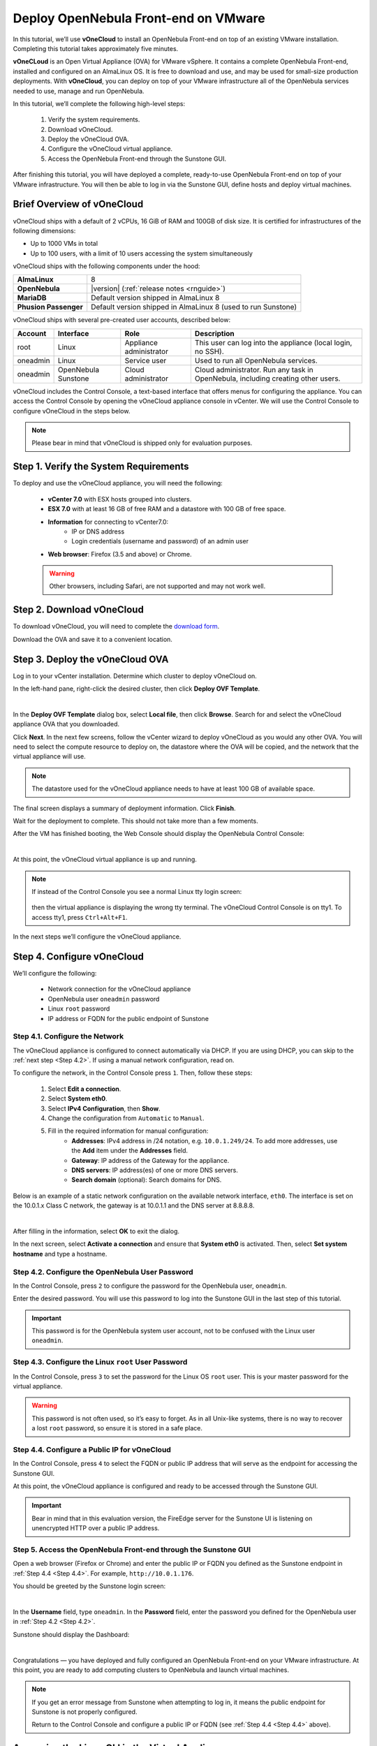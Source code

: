 .. _try_opennebula_on_vmware:

==============================================
Deploy OpenNebula Front-end on VMware
==============================================

In this tutorial, we’ll use **vOneCloud** to install an OpenNebula Front-end on top of an existing VMware installation. Completing this tutorial takes approximately five minutes.

**vOneCLoud** is an Open Virtual Appliance (OVA) for VMware vSphere. It contains a complete OpenNebula Front-end, installed and configured on an AlmaLinux OS. It is free to download and use, and may be used for small-size production deployments. With **vOneCloud**, you can deploy on top of your VMware infrastructure all of the OpenNebula services needed to use, manage and run OpenNebula.

In this tutorial, we’ll complete the following high-level steps:

    #. Verify the system requirements.
    #. Download vOneCloud.
    #. Deploy the vOneCloud OVA.
    #. Configure the vOneCloud virtual appliance.
    #. Access the OpenNebula Front-end through the Sunstone GUI.

After finishing this tutorial, you will have deployed a complete, ready-to-use OpenNebula Front-end on top of your VMware infrastructure. You will then be able to log in via the Sunstone GUI, define hosts and deploy virtual machines.

Brief Overview of vOneCloud
===========================

.. image:: /images/vonecloud_logo.png
    :align: center

vOneCloud ships with a default of 2 vCPUs, 16 GiB of RAM and 100GB of disk size. It is certified for infrastructures of the following dimensions:

- Up to 1000 VMs in total
- Up to 100 users, with a limit of 10 users accessing the system simultaneously

vOneCloud ships with the following components under the hood:

+-----------------------+--------------------------------------------------------------------------------------------------+
|       **AlmaLinux**   |                                                8                                                 |
+-----------------------+--------------------------------------------------------------------------------------------------+
| **OpenNebula**        | |version| (:ref:`release notes <rnguide>`)                                                       |
+-----------------------+--------------------------------------------------------------------------------------------------+
| **MariaDB**           | Default version shipped in AlmaLinux 8                                                           |
+-----------------------+--------------------------------------------------------------------------------------------------+
| **Phusion Passenger** | Default version shipped in AlmaLinux 8 (used to run Sunstone)                                    |
+-----------------------+--------------------------------------------------------------------------------------------------+

.. _accounts:

vOneCloud ships with several pre-created user accounts, described below:

+----------+---------------------+-------------------------+----------------------------------------------------------------------------------+
| Account  |      Interface      |           Role          |                                   Description                                    |
+==========+=====================+=========================+==================================================================================+
| root     | Linux               | Appliance administrator | This user can log into the appliance (local login, no SSH).                      |
+----------+---------------------+-------------------------+----------------------------------------------------------------------------------+
| oneadmin | Linux               | Service user            | Used to run all OpenNebula services.                                             |
+----------+---------------------+-------------------------+----------------------------------------------------------------------------------+
| oneadmin | OpenNebula Sunstone | Cloud administrator     | Cloud administrator. Run any task in OpenNebula, including creating other users. |
+----------+---------------------+-------------------------+----------------------------------------------------------------------------------+

vOneCloud includes the Control Console, a text-based interface that offers menus for configuring the appliance. You can access the Control Console by opening the vOneCloud appliance console in vCenter. We will use the Control Console to configure vOneCloud in the steps below.  

.. note::

    Please bear in mind that vOneCloud is shipped only for evaluation purposes.


Step 1. Verify the System Requirements
======================================

To deploy and use the vOneCloud appliance, you will need the following:

    * **vCenter 7.0** with ESX hosts grouped into clusters.
    * **ESX 7.0** with at least 16 GB of free RAM and a datastore with 100 GB of free space.
    * **Information** for connecting to vCenter7.0:
        - IP or DNS address
        - Login credentials (username and password) of an admin user
    * **Web browser**: Firefox (3.5 and above) or Chrome.

    .. warning ::
    
        Other browsers, including Safari, are not supported and may not work well.

Step 2. Download vOneCloud
==========================

To download vOneCloud, you will need to complete the `download form <https://opennebula.io/get-vonecloud>`__.

Download the OVA and save it to a convenient location.

Step 3. Deploy the vOneCloud OVA
====================================

Log in to your vCenter installation. Determine which cluster to deploy vOneCloud on.

In the left-hand pane, right-click the desired cluster, then click **Deploy OVF Template**.

.. image:: /images/6.10-vOneCloud-download-deploy-001.png
    :align: center
    :scale: 70%

|

In the **Deploy OVF Template** dialog box, select **Local file**, then click **Browse**. Search for and select the vOneCloud appliance OVA that you downloaded.

Click **Next**. In the next few screens, follow the vCenter wizard to deploy vOneCloud as you would any other OVA. You will need to select the compute resource to deploy on, the datastore where the OVA will be copied, and the network that the virtual appliance will use.

.. note::

    The datastore used for the vOneCloud appliance needs to have at least 100 GB of available space.
    
The final screen displays a summary of deployment information. Click **Finish**.

Wait for the deployment to complete. This should not take more than a few moments.

After the VM has finished booting, the Web Console should display the OpenNebula Control Console:

.. image:: /images/control-console.png
    :align: center
    :scale: 60%

|

At this point, the vOneCloud virtual appliance is up and running.

.. note::

    If instead of the Control Console you see a normal Linux tty login screen:
    
     .. image:: /images/control-console-wrong.png
        :align: center
        :scale: 60%
    
    then the virtual appliance is displaying the wrong tty terminal. The vOneCloud Control Console is on tty1. To access tty1, press ``Ctrl+Alt+F1``.
    
In the next steps we’ll configure the vOneCloud appliance.

Step 4. Configure vOneCloud
===========================

We’ll configure the following:

    * Network connection for the vOneCloud appliance
    * OpenNebula user ``oneadmin`` password
    * Linux ``root`` password
    * IP address or FQDN for the public endpoint of Sunstone

Step 4.1. Configure the Network
^^^^^^^^^^^^^^^^^^^^^^^^^^^^^^^

The vOneCloud appliance is configured to connect automatically via DHCP. If you are using DHCP, you can skip to the :ref:`next step <Step 4.2>`. If using a manual network configuration, read on.

To configure the network, in the Control Console press ``1``. Then, follow these steps:

    #. Select **Edit a connection**.
    #. Select **System eth0**.
    #. Select **IPv4 Configuration**, then **Show**.
    #. Change the configuration from ``Automatic`` to ``Manual``.
    #. Fill in the required information for manual configuration:
        - **Addresses**: IPv4 address in /24 notation, e.g. ``10.0.1.249/24``. To add more addresses, use the **Add** item under the **Addresses** field.
        - **Gateway**: IP address of the Gateway for the appliance.
        - **DNS servers**: IP address(es) of one or more DNS servers.
        - **Search domain** (optional): Search domains for DNS.

Below is an example of a static network configuration on the available network interface, ``eth0``. The interface is set on the 10.0.1.x Class C network, the gateway is at 10.0.1.1 and the DNS server at 8.8.8.8.

.. image:: /images/network-conf-example.png
    :align: center
    :scale: 60%
    
|

After filling in the information, select **OK** to exit the dialog.

In the next screen, select **Activate a connection** and ensure that **System eth0** is activated. Then, select **Set system hostname** and type a hostname.


.. _Step 4.2:

Step 4.2. Configure the OpenNebula User Password
^^^^^^^^^^^^^^^^^^^^^^^^^^^^^^^^^^^^^^^^^^^^^^^^

In the Control Console, press ``2`` to configure the password for the OpenNebula user, ``oneadmin``.

Enter the desired password. You will use this password to log into the Sunstone GUI in the last step of this tutorial.

.. important::

    This password is for the OpenNebula system user account, not to be confused with the Linux user ``oneadmin``.

.. _Step 4.3:
    
Step 4.3. Configure the Linux ``root`` User Password
^^^^^^^^^^^^^^^^^^^^^^^^^^^^^^^^^^^^^^^^^^^^^^^^^^^^

In the Control Console, press ``3`` to set the password for the Linux OS ``root`` user. This is your master password for the virtual appliance.

.. warning::

    This password is not often used, so it’s easy to forget. As in all Unix-like systems, there is no way to recover a lost ``root`` password, so ensure it is stored in a safe place.

.. _Step 4.4:

Step 4.4. Configure a Public IP for vOneCloud
^^^^^^^^^^^^^^^^^^^^^^^^^^^^^^^^^^^^^^^^^^^^^

In the Control Console, press ``4`` to select the FQDN or public IP address that will serve as the endpoint for accessing the Sunstone GUI.

At this point, the vOneCloud appliance is configured and ready to be accessed through the Sunstone GUI.

.. important::

    Bear in mind that in this evaluation version, the FireEdge server for the Sunstone UI is listening on unencrypted HTTP over a public IP address.

Step 5. Access the OpenNebula Front-end through the Sunstone GUI
^^^^^^^^^^^^^^^^^^^^^^^^^^^^^^^^^^^^^^^^^^^^^^^^^^^^^^^^^^^^^^^^

Open a web browser (Firefox or Chrome) and enter the public IP or FQDN you defined as the Sunstone endpoint in :ref:`Step 4.4 <Step 4.4>`. For example, ``http://10.0.1.176``.

You should be greeted by the Sunstone login screen:

.. image:: /images/sunstone_login_dark.png
    :align: center
    :scale: 50%

|

In the **Username** field, type ``oneadmin``. In the **Password** field, enter the password you defined for the OpenNebula user in :ref:`Step 4.2 <Step 4.2>`.

Sunstone should display the Dashboard:

.. image:: /images/6.10-sunstone_dashboard.png
    :align: center
    :scale: 50%

|

Congratulations — you have deployed and fully configured an OpenNebula Front-end on your VMware infrastructure. At this point, you are ready to add computing clusters to OpenNebula and launch virtual machines.

.. note::

    If you get an error message from Sunstone when attempting to log in, it means the public endpoint for Sunstone is not properly configured.
    
    .. image:: /images/sunstone-fe-error.png
        :align: center
        :scale: 70%
    
    Return to the Control Console and configure a public IP or FQDN (see :ref:`Step 4.4 <Step 4.4>` above).

.. _advanced_login:

Accessing the Linux CLI in the Virtual Appliance
================================================

If wish to access the Linux OS running on the virtual appliance, you can do so in one of two ways:

    * Using SSH:
        - Connect to vOneCloud’s public IP address or FQDN. For example: ``ssh root@10.0.1.176``.
            (If connecting from Windows, you can use a program such as `PuTTY <http://www.chiark.greenend.org.uk/~sgtatham/putty/download.html>`__ or `WinSCP <https://winscp.net/>`__.)
    * Using vCenter:
        - When connected to the Control Console, change to tty2 by pressing ``Ctrl+Alt+F2``. Then, log in to the system as ``root`` with the password you defined in :ref:`Step 4.3 <Step 4.3>`.

Next Steps
==========

Want to try out automatic resource provisioning on public infrastructure? Follow the :ref:`Operations Guide <operation_basics>` to deploy an Edge Cluster on AWS — in under 10 minutes — and add computing power to your OpenNebula cloud.
